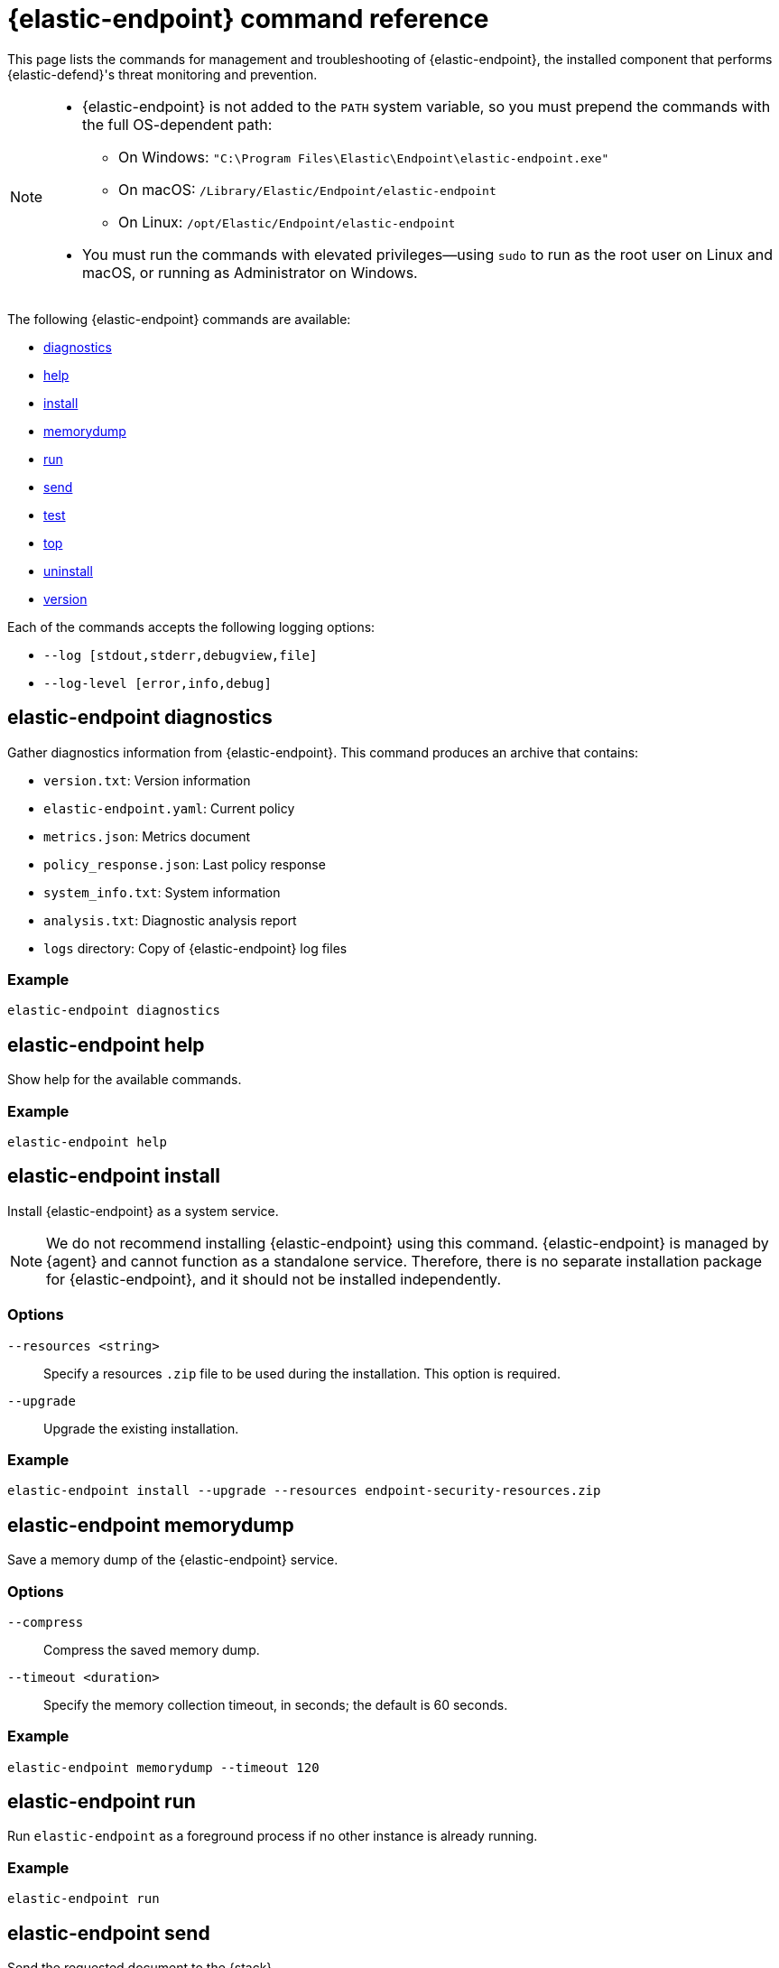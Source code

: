 [[endpoint-command-ref]]
= {elastic-endpoint} command reference

This page lists the commands for management and troubleshooting of {elastic-endpoint}, the installed component that performs {elastic-defend}'s threat monitoring and prevention.

[NOTE]
====
* {elastic-endpoint} is not added to the `PATH` system variable, so you must prepend the commands with the full OS-dependent path:
** On Windows: `"C:\Program Files\Elastic\Endpoint\elastic-endpoint.exe"`
** On macOS: `/Library/Elastic/Endpoint/elastic-endpoint`
** On Linux: `/opt/Elastic/Endpoint/elastic-endpoint`

* You must run the commands with elevated privileges—using `sudo` to run as the root user on Linux and macOS, or running as Administrator on Windows.
====

The following {elastic-endpoint} commands are available:

* <<elastic-endpoint-diagnostics-command, diagnostics>>
* <<elastic-endpoint-help-command, help>>
* <<elastic-endpoint-install-command, install>>
* <<elastic-endpoint-memorydump-command, memorydump>>
* <<elastic-endpoint-run-command, run>>
* <<elastic-endpoint-send-command, send>>
* <<elastic-endpoint-test-command, test>>
* <<elastic-endpoint-top-command, top>>
* <<elastic-endpoint-uninstall-command, uninstall>>
* <<elastic-endpoint-version-command, version>>

Each of the commands accepts the following logging options:

* `--log [stdout,stderr,debugview,file]`
* `--log-level [error,info,debug]`

[discrete]
[[elastic-endpoint-diagnostics-command]]
== elastic-endpoint diagnostics

Gather diagnostics information from {elastic-endpoint}. This command produces an archive that contains:

- `version.txt`: Version information
- `elastic-endpoint.yaml`: Current policy
- `metrics.json`: Metrics document
- `policy_response.json`: Last policy response
- `system_info.txt`: System information
- `analysis.txt`: Diagnostic analysis report
- `logs` directory: Copy of {elastic-endpoint} log files

[discrete]
=== Example

[source,shell]
------
elastic-endpoint diagnostics
------

[discrete]
[[elastic-endpoint-help-command]]
== elastic-endpoint help

Show help for the available commands.

[discrete]
=== Example

[source,shell]
------
elastic-endpoint help
------

[discrete]
[[elastic-endpoint-install-command]]
== elastic-endpoint install

Install {elastic-endpoint} as a system service.

NOTE: We do not recommend installing {elastic-endpoint} using this command. {elastic-endpoint} is managed by {agent} and cannot function as a standalone service. Therefore, there is no separate installation package for {elastic-endpoint}, and it should not be installed independently.

[discrete]
=== Options

`--resources <string>`::
Specify a resources `.zip` file to be used during the installation. This option is required.

`--upgrade`::
Upgrade the existing installation.

[discrete]
=== Example

[source,shell]
------
elastic-endpoint install --upgrade --resources endpoint-security-resources.zip
------

[discrete]
[[elastic-endpoint-memorydump-command]]
== elastic-endpoint memorydump

Save a memory dump of the {elastic-endpoint} service.

[discrete]
=== Options

`--compress`::
Compress the saved memory dump.

`--timeout <duration>`::
Specify the memory collection timeout, in seconds; the default is 60 seconds.

[discrete]
=== Example

[source,shell]
------
elastic-endpoint memorydump --timeout 120
------

[discrete]
[[elastic-endpoint-run-command]]
== elastic-endpoint run

Run `elastic-endpoint` as a foreground process if no other instance is already running.

[discrete]
=== Example

[source,shell]
------
elastic-endpoint run
------

[discrete]
[[elastic-endpoint-send-command]]
== elastic-endpoint send

Send the requested document to the {stack}.

[discrete]
=== Subcommands

`metadata`::
Send an off-schedule metrics document to the {stack}.

[discrete]
=== Example

[source,shell]
------
elastic-endpoint send metadata
------

[discrete]
[[elastic-endpoint-test-command]]
== elastic-endpoint test

Perform the requested test.

[discrete]
=== Subcommands

`output`::
Test whether {elastic-endpoint} can connect to remote resources.

[discrete]
=== Example

[source,shell]
------
elastic-endpoint test output
------

[discrete]
=== Example output

[source,txt]
----
Testing output connections using config file: [C:\Program Files\Elastic\Endpoint\elastic-endpoint.yaml]

Using proxy:

Elasticsearch server: https://example.elastic.co:443
        Status: Success

Global artifact server: https://artifacts.security.elastic.co
        Status: Success

Fleet server: https://fleet.example.elastic.co:443
        Status: Success
----

[discrete]
[[elastic-endpoint-top-command]]
== elastic-endpoint top

Show a breakdown of the executables that triggered {elastic-endpoint} CPU usage within the last interval. This displays which {elastic-endpoint} features are resource-intensive for a particular executable.

NOTE: The meaning and output of this command are similar, but not identical, to the POSIX `top` command. The `elastic-endpoint top` command aggregates multiple processes by executable. The utilization values aren't measured by the OS scheduler but by a wall clock in user mode. The output helps identify outliers causing excessive CPU utilization, allowing you to fine-tune the {elastic-defend} policy and exception lists in your deployment.

[discrete]
=== Options

`--interval <duration>`::
Specify the data collection interval, in seconds; the default is 5 seconds.

`--limit <number>`::
Specify the number of updates to collect; by default, data is collected until interrupted by **Ctrl+C**.

`--normalized`::
Normalize CPU usage values to a total of 100% across all CPUs on multi-CPU systems.

[discrete]
=== Example

[source,shell]
------
elastic-endpoint top --interval 10 --limit 5
------

[discrete]
=== Example output

[source,txt]
----
| PROCESS                                            | OVERALL | API | BHVR | DIAG BHVR | DNS | FILE   | LIB | MEM SCAN | MLWR  | NET | PROC | RANSOM | REG |
=============================================================================================================================================================
| MSBuild.exe                                        |  3146.0 | 0.0 |  0.8 |       0.7 | 0.0 | 2330.9 | 0.0 |    226.2 | 586.9 | 0.0 |  0.0 |    0.4 | 0.0 |
| Microsoft.Management.Services.IntuneWindowsAgen... |    30.0 | 0.0 |  0.0 |       0.0 | 0.0 |    0.0 | 0.2 |     29.8 |   0.0 | 0.0 |  0.0 |    0.0 | 0.0 |
| svchost.exe                                        |    27.3 | 0.0 |  0.1 |       0.1 | 0.0 |    0.4 | 0.2 |      0.0 |  26.6 | 0.0 |  0.0 |    0.0 | 0.0 |
| LenovoVantage-(LenovoServiceBridgeAddin).exe       |     0.1 | 0.0 |  0.0 |       0.0 | 0.0 |    0.0 | 0.1 |      0.0 |   0.0 | 0.0 |  0.0 |    0.0 | 0.0 |
| Lenovo.Modern.ImController.PluginHost.Device.exe   |     0.0 | 0.0 |  0.0 |       0.0 | 0.0 |    0.0 | 0.0 |      0.0 |   0.0 | 0.0 |  0.0 |    0.0 | 0.0 |
| msedgewebview2.exe                                 |     0.0 | 0.0 |  0.0 |       0.0 | 0.0 |    0.0 | 0.0 |      0.0 |   0.0 | 0.0 |  0.0 |    0.0 | 0.0 |
| msedge.exe                                         |     0.0 | 0.0 |  0.0 |       0.0 | 0.0 |    0.0 | 0.0 |      0.0 |   0.0 | 0.0 |  0.0 |    0.0 | 0.0 |
| powershell.exe                                     |     0.0 | 0.0 |  0.0 |       0.0 | 0.0 |    0.0 | 0.0 |      0.0 |   0.0 | 0.0 |  0.0 |    0.0 | 0.0 |
| WmiPrvSE.exe                                       |     0.0 | 0.0 |  0.0 |       0.0 | 0.0 |    0.0 | 0.0 |      0.0 |   0.0 | 0.0 |  0.0 |    0.0 | 0.0 |
| Lenovo.Modern.ImController.PluginHost.Device.exe   |     0.0 | 0.0 |  0.0 |       0.0 | 0.0 |    0.0 | 0.0 |      0.0 |   0.0 | 0.0 |  0.0 |    0.0 | 0.0 |
| Slack.exe                                          |     0.0 | 0.0 |  0.0 |       0.0 | 0.0 |    0.0 | 0.0 |      0.0 |   0.0 | 0.0 |  0.0 |    0.0 | 0.0 |
| uhssvc.exe                                         |     0.0 | 0.0 |  0.0 |       0.0 | 0.0 |    0.0 | 0.0 |      0.0 |   0.0 | 0.0 |  0.0 |    0.0 | 0.0 |
| explorer.exe                                       |     0.0 | 0.0 |  0.0 |       0.0 | 0.0 |    0.0 | 0.0 |      0.0 |   0.0 | 0.0 |  0.0 |    0.0 | 0.0 |
| taskhostw.exe                                      |     0.0 | 0.0 |  0.0 |       0.0 | 0.0 |    0.0 | 0.0 |      0.0 |   0.0 | 0.0 |  0.0 |    0.0 | 0.0 |
| Widgets.exe                                        |     0.0 | 0.0 |  0.0 |       0.0 | 0.0 |    0.0 | 0.0 |      0.0 |   0.0 | 0.0 |  0.0 |    0.0 | 0.0 |
| elastic-endpoint.exe                               |     0.0 | 0.0 |  0.0 |       0.0 | 0.0 |    0.0 | 0.0 |      0.0 |   0.0 | 0.0 |  0.0 |    0.0 | 0.0 |
| sppsvc.exe                                         |     0.0 | 0.0 |  0.0 |       0.0 | 0.0 |    0.0 | 0.0 |      0.0 |   0.0 | 0.0 |  0.0 |    0.0 | 0.0 |

Endpoint service (16 CPU): 113.0% out of 1600%

Collecting data.  Press Ctrl-C to cancel
----

[discrete]
==== Column abbreviations

* `API`: Event Tracing for Windows (ETW) API events
* `AUTH`: Authentication events
* `BHVR`: Malicious behavior protection
* `CRED`: Credential access events
* `DIAG BHVR`: Diagnostic malicious behavior protection
* `DNS`: DNS events
* `FILE`: File events
* `LIB`: Library load events
* `MEM SCAN`: Memory scanning
* `MLWR`: Malware protection
* `NET`: Network events
* `PROC`: Process events
* `PROC INJ`: Process injection
* `RANSOM`: Ransomware protection
* `REG`: Registry events

[discrete]
[[elastic-endpoint-uninstall-command]]
== elastic-endpoint uninstall

Uninstall {elastic-endpoint}.

NOTE: {elastic-endpoint} is managed by {agent}. To remove {elastic-endpoint} from the target machine permanently, remove the {elastic-defend} integration from the {fleet} policy. The <<uninstall-agent,elastic-agent uninstall>> command also uninstalls {elastic-endpoint}; therefore, in practice, the `elastic-endpoint uninstall` command is used only to troubleshoot broken installations.

[discrete]
=== Options

`--uninstall-token <string>`::
Provide the uninstall token. The token is required if <<agent-tamper-protection,agent tamper protection>> is enabled.

[discrete]
=== Example

[source,shell]
------
elastic-endpoint uninstall --uninstall-token 12345678901234567890123456789012
------

[discrete]
[[elastic-endpoint-version-command]]
== elastic-endpoint version

Show the version of {elastic-endpoint}.

[discrete]
=== Example

[source,shell]
------
elastic-endpoint version
------

